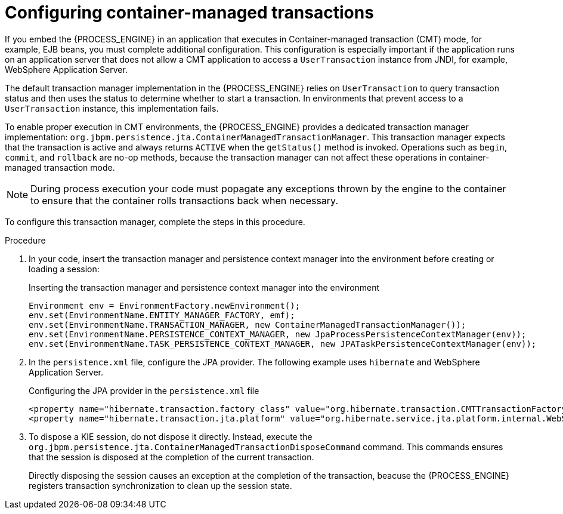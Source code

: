[id='transaction-cmt-proc_{context}']
= Configuring container-managed transactions

If you embed the {PROCESS_ENGINE} in an application that executes in Container-managed transaction (CMT) mode, for example, EJB beans, you must complete additional configuration. This configuration is especially important if the application runs on an application server that does not allow a CMT application to access a `UserTransaction` instance from JNDI, for example, 
WebSphere Application Server.

The default transaction manager implementation in the {PROCESS_ENGINE} relies on `UserTransaction` to query transaction status and then uses the status to determine whether to start a transaction. In environments that prevent access to a `UserTransaction` instance, this implementation fails.

To enable proper execution in CMT environments, the {PROCESS_ENGINE} provides a dedicated transaction manager implementation: 
`org.jbpm.persistence.jta.ContainerManagedTransactionManager`. This transaction manager expects that the transaction is active and always returns `ACTIVE` when the `getStatus()` method is invoked. Operations such as `begin`, `commit`, and `rollback` are no-op methods, because the transaction manager can not affect these operations in container-managed transaction mode. 

[NOTE]
====
During process execution your code must popagate any exceptions thrown by the engine to the container to ensure that the container rolls transactions back when necessary.
====

To configure this transaction manager, complete the steps in this procedure.

.Procedure

. In your code, insert the transaction manager and persistence context manager into the environment before creating or loading a session: 
+
.Inserting the transaction manager and persistence context manager into the environment 
[source,java]
----
Environment env = EnvironmentFactory.newEnvironment();
env.set(EnvironmentName.ENTITY_MANAGER_FACTORY, emf);
env.set(EnvironmentName.TRANSACTION_MANAGER, new ContainerManagedTransactionManager());
env.set(EnvironmentName.PERSISTENCE_CONTEXT_MANAGER, new JpaProcessPersistenceContextManager(env));
env.set(EnvironmentName.TASK_PERSISTENCE_CONTEXT_MANAGER, new JPATaskPersistenceContextManager(env));
----
+
. In the `persistence.xml` file, configure the JPA provider. The following example uses `hibernate` and  WebSphere Application Server. 
+
.Configuring the JPA provider in the `persistence.xml` file
[source,java]
----

<property name="hibernate.transaction.factory_class" value="org.hibernate.transaction.CMTTransactionFactory"/>
<property name="hibernate.transaction.jta.platform" value="org.hibernate.service.jta.platform.internal.WebSphereJtaPlatform"/>
----
+
. To dispose a KIE session, do not dispose it directly. Instead, execute the `org.jbpm.persistence.jta.ContainerManagedTransactionDisposeCommand` command. This commands ensures that the session is disposed at the completion of the current transaction.
+
Directly disposing the session causes an exception at the completion of the transaction, beacuse the {PROCESS_ENGINE} registers transaction synchronization to clean up the session state.
